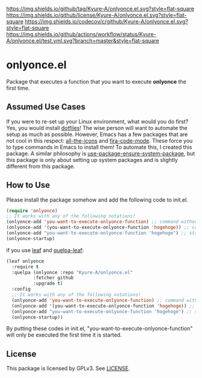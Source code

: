 [[https://github.com/Kyure-A/onlyonce][https://img.shields.io/github/tag/Kyure-A/onlyonce.el.svg?style=flat-square]]
[[file:LICENSE][https://img.shields.io/github/license/Kyure-A/onlyonce.el.svg?style=flat-square]]
[[https://codecov.io/gh/Kyure-A/onlyonce?branch=master][https://img.shields.io/codecov/c/github/Kyure-A/onlyonce.el.svg?style=flat-square]]
[[https://github.com/Kyure-A/onlyonce/actions][https://img.shields.io/github/actions/workflow/status/Kyure-A/onlyonce.el/test.yml.svg?branch=master&style=flat-square]]
* onlyonce.el
Package that executes a function that you want to execute *onlyonce* the first time.

** Assumed Use Cases
If you were to re-set up your Linux environment, what would you do first? Yes, you would install [[https://wiki.archlinux.org/title/Dotfiles][dotfiles]]! The wise person will want to automate the setup as much as possible. However, Emacs has a few packages that are not cool in this respect: [[https://github.com/domtronn/all-the-icons.el][all-the-icons]] and [[https://github.com/jming422/fira-code-mode][fira-code-mode]]. These force you to type commands in Emacs to install them! To automate this, I created this package. A similar philosophy is [[https://github.com/jwiegley/use-package/blob/master/use-package-ensure-system-package.el][use-package-ensure-system-package]], but this package is only about setting up system packages and is slightly different from this package.

** How to Use

Please install the package somehow and add the following code to init.el.
#+begin_src emacs-lisp 
  (require 'onlyonce)
  ;; It works with any of the following notations!
  (onlyonce-add 'you-want-to-execute-onlyonce-function) ;; command without arguments
  (onlyonce-add '(you-want-to-execute-onlyonce-function 'hogehoge)) ;; command with arguments (can take any number of arguments)
  (onlyonce-add "you-want-to-execute-onlyonce-function 'hogehoge") ;; string is also possible
  (onlyonce-startup)
#+end_src
if you use [[https://github.com/conao3/leaf.el][leaf]] and [[https://github.com/quelpa/quelpa-leaf][quelpa-leaf]]:
#+begin_src emacs-lisp
  (leaf onlyonce
    :require t
    :quelpa (onlyonce :repo "Kyure-A/onlyonce.el"
		    :fetcher github
		    :upgrade t)
    :config
    ;; It works with any of the following notations!
    (onlyonce-add 'you-want-to-execute-onlyonce-function) ;; command without arguments
    (onlyonce-add '(you-want-to-execute-onlyonce-function 'hogehoge)) ;; command with arguments (can take any number of arguments) 
    (onlyonce-add "you-want-to-execute-onlyonce-function 'hogehoge") ;; string is also possible
    (onlyonce-startup))
#+end_src

By putting these codes in init.el, "you-want-to-execute-onlyonce-function" will only be executed the first time it is started.

** License
  This package is licensed by GPLv3. See [[file:LICENSE][LICENSE]].
